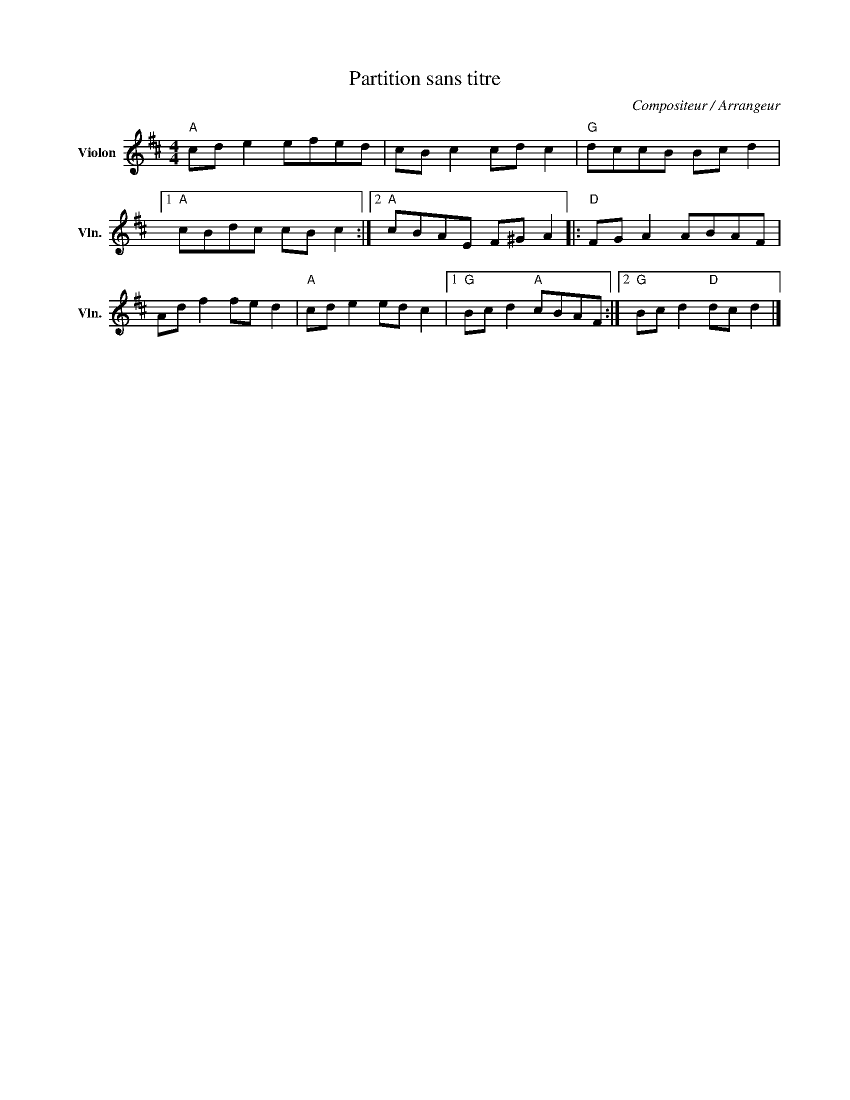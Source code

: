 X:1
T:Partition sans titre
C:Compositeur / Arrangeur
L:1/8
M:4/4
I:linebreak $
K:D
V:1 treble nm="Violon" snm="Vln."
V:1
"A" cd e2 efed | cB c2 cd c2 |"G" dccB Bc d2 |1"A" cBdc cB c2 :|2"A" cBAE F^G A2 |: %5
[K:D]"D" FG A2 ABAF | Ad f2 fe d2 |"A" cd e2 ed c2 |1"G" Bc d2"A" cBAF :|2"G" Bc d2"D" dc d2 |] %10
